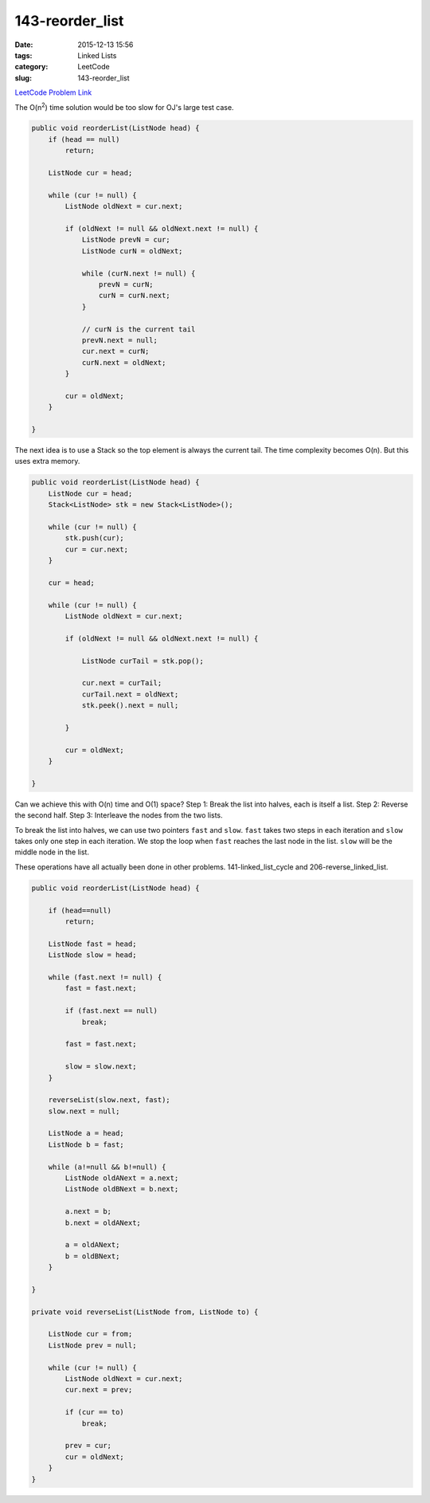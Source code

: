 143-reorder_list
################

:date: 2015-12-13 15:56
:tags: Linked Lists
:category: LeetCode
:slug: 143-reorder_list

`LeetCode Problem Link <https://leetcode.com/problems/reorder-list/>`_

The O(n\ :superscript:`2`) time solution would be too slow for OJ's large test case.

.. code-block:: java

    public void reorderList(ListNode head) {
        if (head == null)
            return;

        ListNode cur = head;

        while (cur != null) {
            ListNode oldNext = cur.next;

            if (oldNext != null && oldNext.next != null) {
                ListNode prevN = cur;
                ListNode curN = oldNext;

                while (curN.next != null) {
                    prevN = curN;
                    curN = curN.next;
                }

                // curN is the current tail
                prevN.next = null;
                cur.next = curN;
                curN.next = oldNext;
            }

            cur = oldNext;
        }

    }

The next idea is to use a Stack so the top element is always the current tail. The time complexity becomes O(n).
But this uses extra memory.

.. code-block:: java

    public void reorderList(ListNode head) {
        ListNode cur = head;
        Stack<ListNode> stk = new Stack<ListNode>();

        while (cur != null) {
            stk.push(cur);
            cur = cur.next;
        }

        cur = head;

        while (cur != null) {
            ListNode oldNext = cur.next;

            if (oldNext != null && oldNext.next != null) {

                ListNode curTail = stk.pop();

                cur.next = curTail;
                curTail.next = oldNext;
                stk.peek().next = null;

            }

            cur = oldNext;
        }

    }

Can we achieve this with O(n) time and O(1) space? Step 1: Break the list into halves, each is itself a list.
Step 2: Reverse the second half.
Step 3: Interleave the nodes from the two lists.

To break the list into halves, we can use two pointers ``fast`` and ``slow``. ``fast`` takes two steps in each
iteration and ``slow`` takes only one step in each iteration. We stop the loop when ``fast`` reaches the last
node in the list. ``slow`` will be the middle node in the list.

These operations have all actually been done in other problems. 141-linked_list_cycle and 206-reverse_linked_list.

.. code-block:: java

    public void reorderList(ListNode head) {

        if (head==null)
            return;

        ListNode fast = head;
        ListNode slow = head;

        while (fast.next != null) {
            fast = fast.next;

            if (fast.next == null)
                break;

            fast = fast.next;

            slow = slow.next;
        }

        reverseList(slow.next, fast);
        slow.next = null;

        ListNode a = head;
        ListNode b = fast;

        while (a!=null && b!=null) {
            ListNode oldANext = a.next;
            ListNode oldBNext = b.next;

            a.next = b;
            b.next = oldANext;

            a = oldANext;
            b = oldBNext;
        }

    }

    private void reverseList(ListNode from, ListNode to) {

        ListNode cur = from;
        ListNode prev = null;

        while (cur != null) {
            ListNode oldNext = cur.next;
            cur.next = prev;

            if (cur == to)
                break;

            prev = cur;
            cur = oldNext;
        }
    }